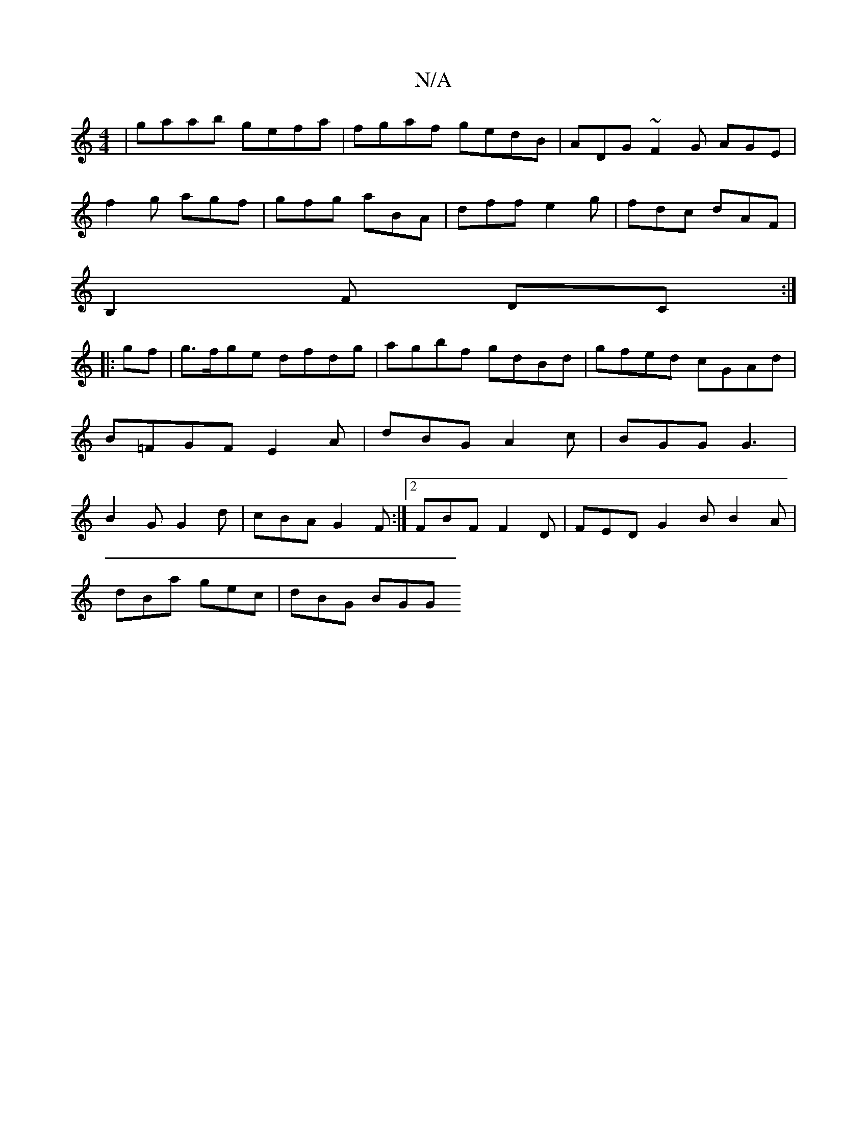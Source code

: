 X:1
T:N/A
M:4/4
R:N/A
K:Cmajor
 | gaab gefa | fgaf gedB | ADG~F2G AGE|
f2 g agf|gfg aBA|dff e2g|fdc dAF|
B,2F DC:|
|:gf|g>fge dfdg|agbf gdBd|gfed cGAd|B=FGFE2A|dBG A2c|BGG G3|B2G G2 d|cBA G2F:|2 FBF F2D|FED G2B B2A|
dBa gec|dBG BGG